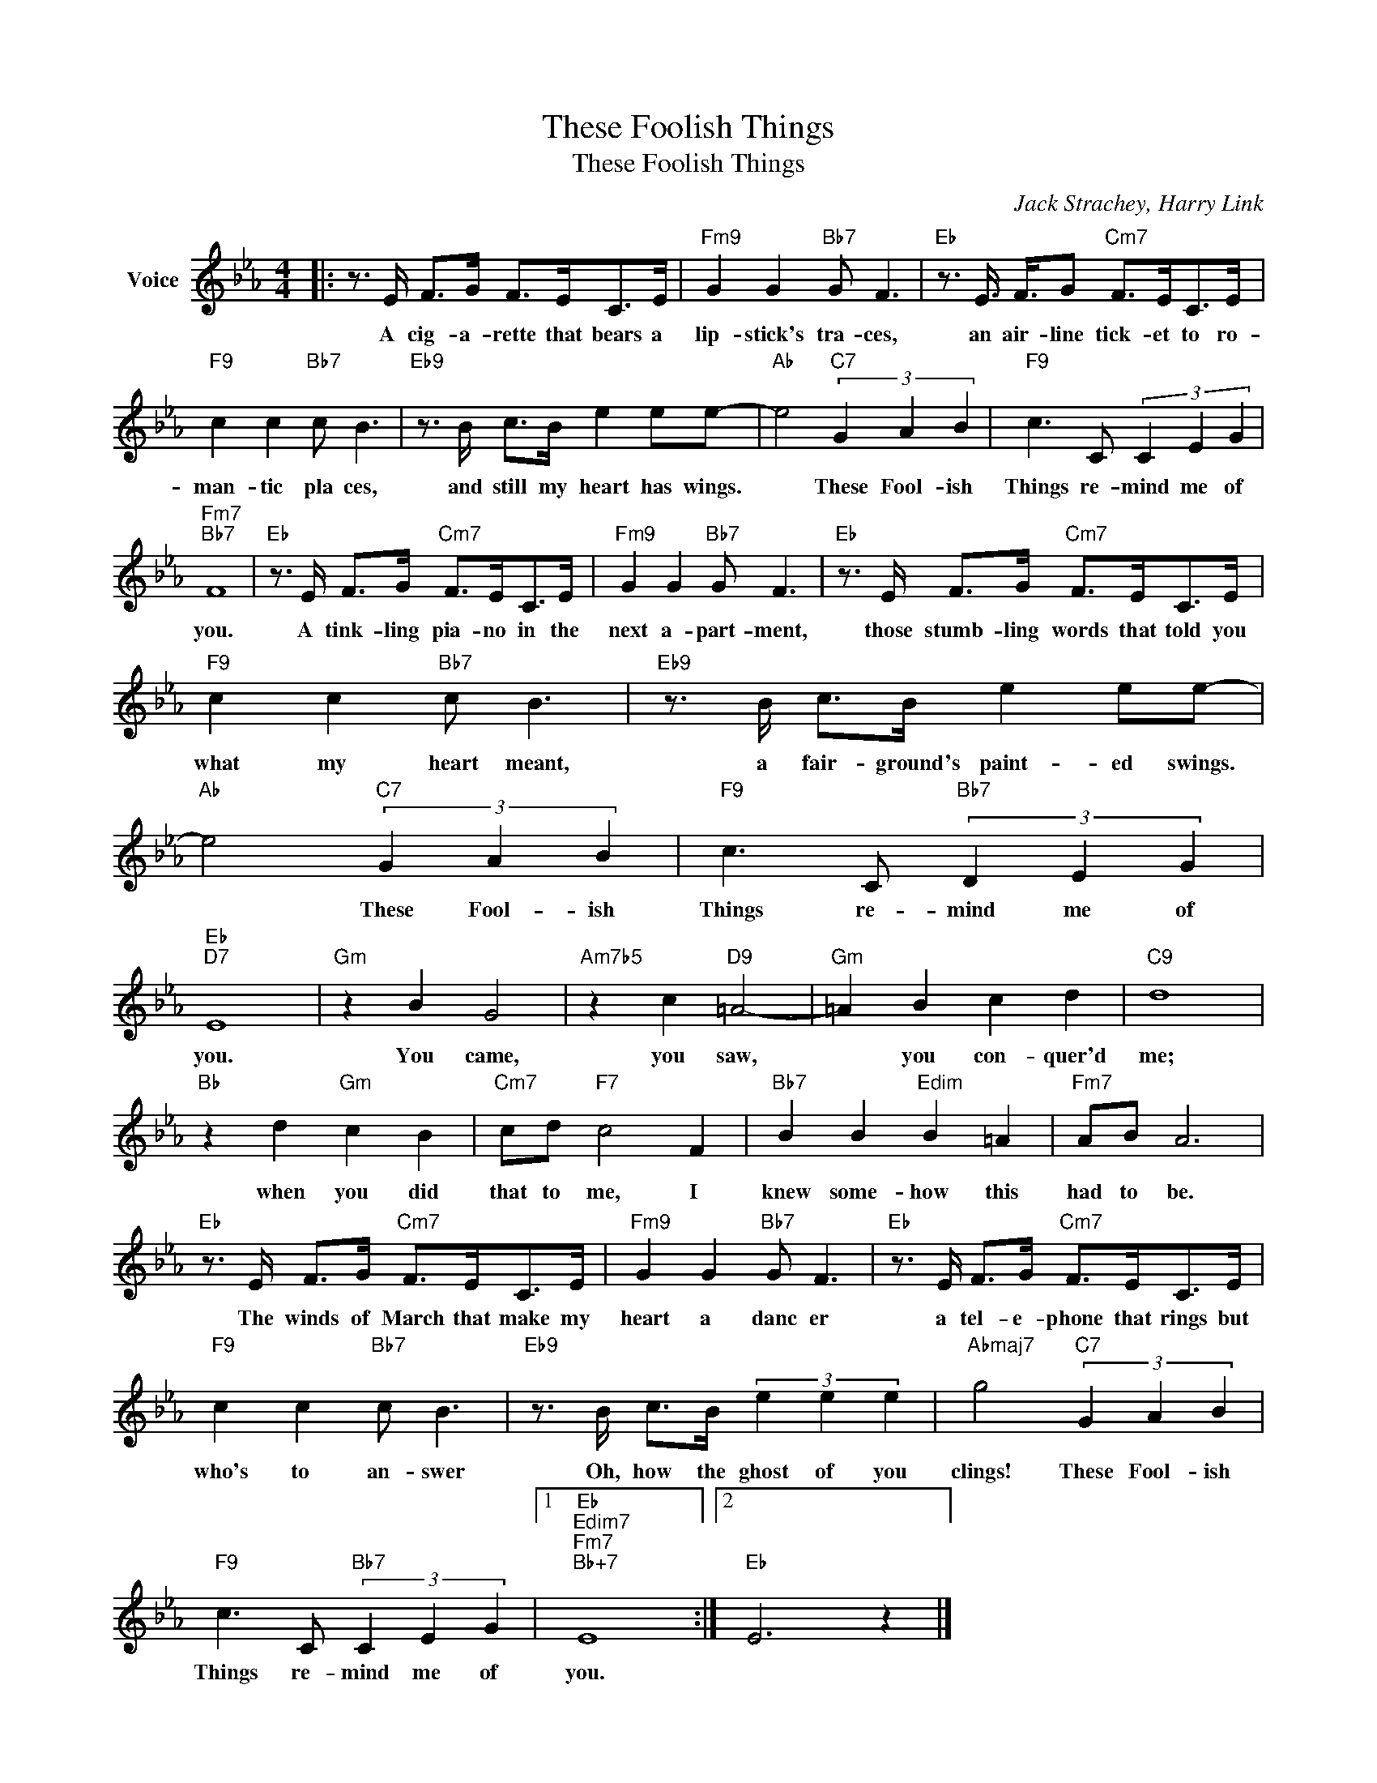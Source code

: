 X:1
T:These Foolish Things
T:These Foolish Things
C:Jack Strachey, Harry Link
Z:All Rights Reserved
L:1/8
M:4/4
K:Eb
V:1 treble nm="Voice"
%%MIDI program 52
V:1
|: z3/2 E/ F>G F>EC>E |"Fm9" G2 G2"Bb7" G F3 |"Eb" z3/2 E3/4 F3/4G"Cm7" F>EC>E | %3
w: A cig- a- rette that bears a|lip- stick's tra- ces,|an air- line tick- et to ro-|
"F9" c2 c2"Bb7" c B3 |"Eb9" z3/2 B/ c>B e2 ee- |"Ab" e4"C7" (3G2 A2 B2 |"F9" c3 C (3C2 E2 G2 | %7
w: man- tic pla ces,|and still my heart has wings.|* These Fool- ish|Things re- mind me of|
"Fm7""Bb7" F8 |"Eb" z3/2 E/ F>G"Cm7" F>EC>E |"Fm9" G2 G2"Bb7" G F3 |"Eb" z3/2 E/ F>G"Cm7" F>EC>E | %11
w: you.|A tink- ling pia- no in the|next a- part- ment,|those stumb- ling words that told you|
"F9" c2 c2"Bb7" c B3 |"Eb9" z3/2 B/ c>B e2 ee- |"Ab" e4"C7" (3G2 A2 B2 |"F9" c3 C"Bb7" (3D2 E2 G2 | %15
w: what my heart meant,|a fair- ground's paint- ed swings.|* These Fool- ish|Things re- mind me of|
"Eb""D7" E8 |"Gm" z2 B2 G4 |"Am7b5" z2 c2"D9" =A4- |"Gm" =A2 B2 c2 d2 |"C9" d8 | %20
w: you.|You came,|you saw,|* you con- quer'd|me;|
"Bb" z2 d2"Gm" c2 B2 |"Cm7" cd"F7" c4 F2 |"Bb7" B2 B2"Edim" B2 =A2 |"Fm7" AB A6 | %24
w: when you did|that to me, I|knew some- how this|had to be.|
"Eb" z3/2 E/ F>G"Cm7" F>EC>E |"Fm9" G2 G2"Bb7" G F3 |"Eb" z3/2 E/ F>G"Cm7" F>EC>E | %27
w: The winds of March that make my|heart a danc er|a tel- e- phone that rings but|
"F9" c2 c2"Bb7" c B3 |"Eb9" z3/2 B/ c>B (3e2 e2 e2 |"Abmaj7" g4"C7" (3G2 A2 B2 | %30
w: who's to an- swer|Oh, how the ghost of you|clings! These Fool- ish|
"F9" c3 C"Bb7" (3C2 E2 G2 |1"Eb""Edim7""Fm7""Bb+7" E8 :|2"Eb" E6 z2 |] %33
w: Things re- mind me of|you.||

